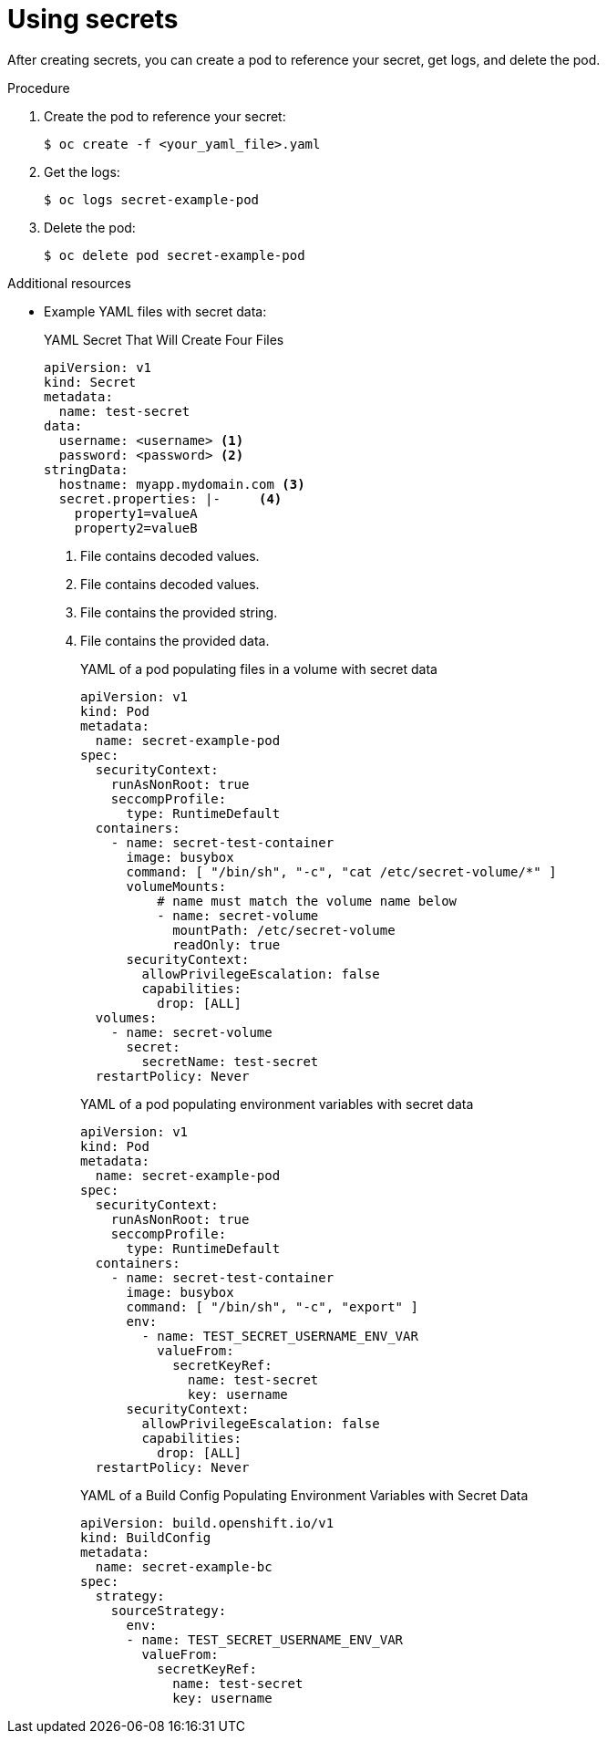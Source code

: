 // Module included in the following assemblies:
// * builds/creating-build-inputs.adoc


:_content-type: PROCEDURE
[id="builds-using-secrets_{context}"]
= Using secrets

After creating secrets, you can create a pod to reference your secret, get logs, and delete the pod.

.Procedure

. Create the pod to reference your secret:
+
[source,terminal]
----
$ oc create -f <your_yaml_file>.yaml
----

. Get the logs:
+
[source,terminal]
----
$ oc logs secret-example-pod
----

. Delete the pod:
+
[source,terminal]
----
$ oc delete pod secret-example-pod
----

[role="_additional-resources"]
.Additional resources

* Example YAML files with secret data:
+
.YAML Secret That Will Create Four Files
[source,yaml]
----
apiVersion: v1
kind: Secret
metadata:
  name: test-secret
data:
  username: <username> <1>
  password: <password> <2>
stringData:
  hostname: myapp.mydomain.com <3>
  secret.properties: |-     <4>
    property1=valueA
    property2=valueB
----
<1> File contains decoded values.
<2> File contains decoded values.
<3> File contains the provided string.
<4> File contains the provided data.
+
.YAML of a pod populating files in a volume with secret data
[source,yaml]
----
apiVersion: v1
kind: Pod
metadata:
  name: secret-example-pod
spec:
  securityContext:
    runAsNonRoot: true
    seccompProfile:
      type: RuntimeDefault
  containers:
    - name: secret-test-container
      image: busybox
      command: [ "/bin/sh", "-c", "cat /etc/secret-volume/*" ]
      volumeMounts:
          # name must match the volume name below
          - name: secret-volume
            mountPath: /etc/secret-volume
            readOnly: true
      securityContext:
        allowPrivilegeEscalation: false
        capabilities:
          drop: [ALL]
  volumes:
    - name: secret-volume
      secret:
        secretName: test-secret
  restartPolicy: Never
----
+
.YAML of a pod populating environment variables with secret data
[source,yaml]
----
apiVersion: v1
kind: Pod
metadata:
  name: secret-example-pod
spec:
  securityContext:
    runAsNonRoot: true
    seccompProfile:
      type: RuntimeDefault
  containers:
    - name: secret-test-container
      image: busybox
      command: [ "/bin/sh", "-c", "export" ]
      env:
        - name: TEST_SECRET_USERNAME_ENV_VAR
          valueFrom:
            secretKeyRef:
              name: test-secret
              key: username
      securityContext:
        allowPrivilegeEscalation: false
        capabilities:
          drop: [ALL]
  restartPolicy: Never
----
+
.YAML of a Build Config Populating Environment Variables with Secret Data
[source,yaml]
----
apiVersion: build.openshift.io/v1
kind: BuildConfig
metadata:
  name: secret-example-bc
spec:
  strategy:
    sourceStrategy:
      env:
      - name: TEST_SECRET_USERNAME_ENV_VAR
        valueFrom:
          secretKeyRef:
            name: test-secret
            key: username
----
